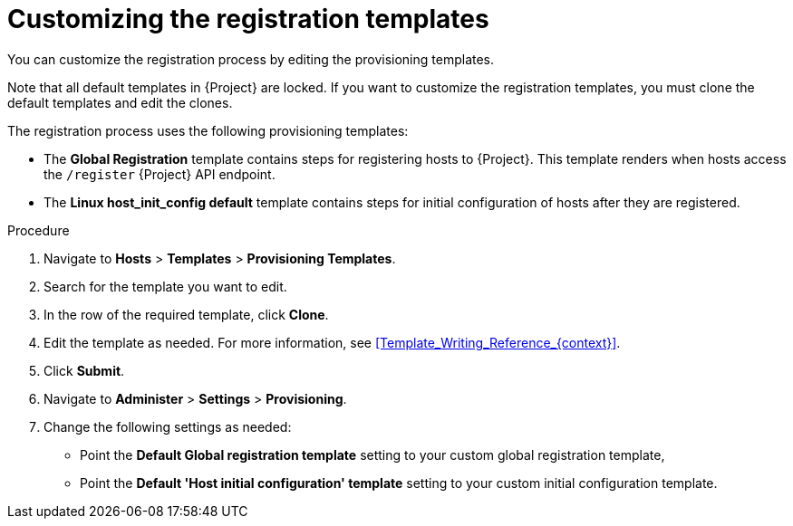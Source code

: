 :_mod-docs-content-type: PROCEDURE

[id="Customizing_the_Registration_Templates_{context}"]
= Customizing the registration templates

[role="_abstract"]
You can customize the registration process by editing the provisioning templates.

Note that all default templates in {Project} are locked.
If you want to customize the registration templates, you must clone the default templates and edit the clones.

ifdef::satellite,orcharhino[]
[NOTE]
====
{Team} only provides support for the original unedited templates.
Customized templates do not receive updates released by {Team}.
====
endif::[]

The registration process uses the following provisioning templates:

* The *Global Registration* template contains steps for registering hosts to {Project}.
This template renders when hosts access the `/register` {Project} API endpoint.
* The *Linux host_init_config default* template contains steps for initial configuration of hosts after they are registered.

.Procedure
. Navigate to *Hosts* > *Templates* > *Provisioning Templates*.
. Search for the template you want to edit.
. In the row of the required template, click *Clone*.
. Edit the template as needed.
For more information, see xref:Template_Writing_Reference_{context}[].
. Click *Submit*.
. Navigate to *Administer* > *Settings* > *Provisioning*.
. Change the following settings as needed:
* Point the *Default Global registration template* setting to your custom global registration template,
* Point the *Default 'Host initial configuration' template* setting to your custom initial configuration template.
